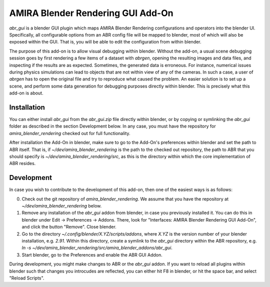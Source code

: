 AMIRA Blender Rendering GUI Add-On
==================================

`abr_gui` is a blender GUI plugin which maps AMIRA Blender Rendering
configurations and operators into the blender UI. Specifically, all configurable
options from an ABR config file will be mapped to blender, most of which will
also be exposed within the GUI. That is, you will be able to edit the
configuration from within blender.

The purpose of this add-on is to allow visual debugging within blender. Without
the add-on, a usual scene debugging session goes by first rendering a few items
of a dataset with `abrgen`, opening the resulting images and data files, and
inspecting if the results are as expected. Sometimes, the generated data is
erroneous. For instance, numerical issues during physics simulations can lead to
objects that are not within view of any of the cameras. In such a case, a user
of `abrgen` has to open the original file and try to reproduce what caused the
problem. An easier solution is to set up a scene, and perform some data
generation for debugging purposes directly within blender. This is precisely
what this add-on is about.


Installation
------------

You can either install `abr_gui` from the `abr_gui.zip` file directly within
blender, or by copying or symlinking the `abr_gui` folder as described in the
section Development below. In any case, you must have the repository for
`amira_blender_rendering` checked out for full functionality.

After installation the Add-On in blender, make sure to go to the Add-On's
preferences within blender and set the path to ABR itself. That is, if
`~/dev/amira_blender_rendering` is the path to the checked out repository, the
path to ABR that you should specify is `~/dev/amira_blender_rendering/src`, as
this is the directory within which the core implementation of ABR resides.


Development
-----------

In case you wish to contribute to the development of this add-on, then one of
the easiest ways is as follows:

0. Check out the git repository of `amira_blender_rendering`. We assume that you
   have the repository at `~/dev/amira_blender_rendering` below.
1. Remove any installation of the `abr_gui` addon from blender, in case you
   previously installed it. You can do this in blender under Edit -> Preferences
   -> Addons. There, look for "Interfaces: AMIRA Blender Rendering GUI Add-On",
   and click the button "Remove". Close blender.
2. Go to the directory `~/.config/blender/X.YZ/scripts/addons`, where `X.YZ` is
   the version number of your blender installation, e.g. `2.91`. Within this
   directory, create a symlink to the `abr_gui` directory within the ABR
   repository, e.g. `ln -s ~/dev/amira_blender_rendering/src/amira_blender_addons/abr_gui`.
3. Start blender, go to the Preferences and enable the ABR GUI Addon.

During development, you might make changes to ABR or the `abr_gui` addon. If you
want to reload all plugins within blender such that changes you introcudes are
reflected, you can either hit F8 in blender, or hit the space bar, and select
"Reload Scripts".


